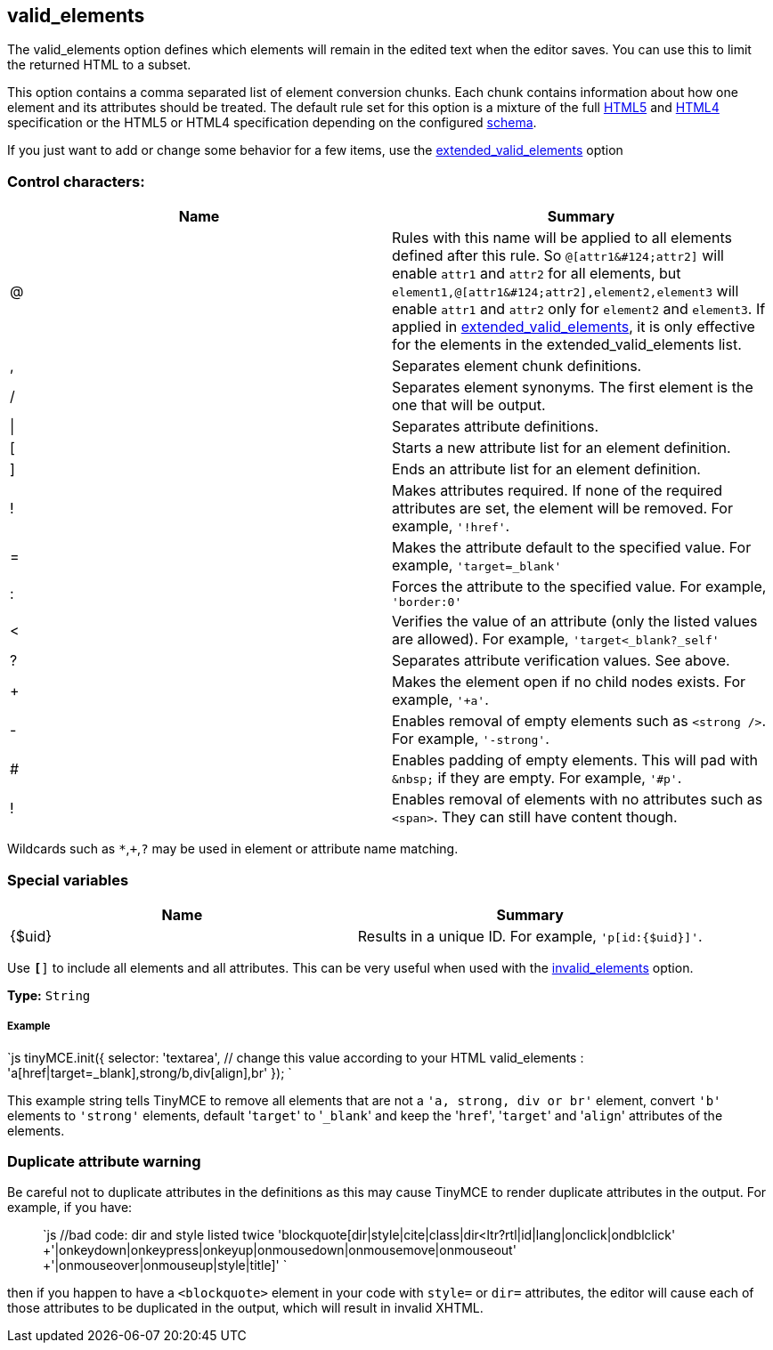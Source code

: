 == valid_elements

The valid_elements option defines which elements will remain in the edited text when the editor saves. You can use this to limit the returned HTML to a subset.

This option contains a comma separated list of element conversion chunks. Each chunk contains information about how one element and its attributes should be treated. The default rule set for this option is a mixture of the full https://html.spec.whatwg.org/[HTML5] and http://www.w3.org/TR/REC-html40/[HTML4] specification or the HTML5 or HTML4 specification depending on the configured link:{baseurl}/configure/content-filtering/#schema[schema].

If you just want to add or change some behavior for a few items, use the link:{baseurl}/configure/content-filtering/#extended_valid_elements[extended_valid_elements] option

=== Control characters:

|===
| Name | Summary

| @
| Rules with this name will be applied to all elements defined after this rule. So `+@[attr1&#124;attr2]+` will enable `attr1` and `attr2` for all elements, but `+element1,@[attr1&#124;attr2],element2,element3+` will enable `attr1` and `attr2` only for `element2` and `element3`. If applied in link:{baseurl}/configure/content-filtering/#extended_valid_elements[extended_valid_elements], it is only effective for the elements in the extended_valid_elements list.

| ,
| Separates element chunk definitions.

| /
| Separates element synonyms. The first element is the one that will be output.

| \|
| Separates attribute definitions.

| [
| Starts a new attribute list for an element definition.

| ]
| Ends an attribute list for an element definition.

| !
| Makes attributes required. If none of the required attributes are set, the element will be removed. For example, `'!href'`.

| =
| Makes the attribute default to the specified value. For example, `'target=_blank'`

| :
| Forces the attribute to the specified value. For example, `'border:0'`

| <
| Verifies the value of an attribute (only the listed values are allowed). For example, `'target<_blank?_self'`

| ?
| Separates attribute verification values. See above.

| +
| Makes the element open if no child nodes exists. For example, `'+a'`.

| -
| Enables removal of empty elements such as `<strong />`. For example, `'-strong'`.

| #
| Enables padding of empty elements. This will pad with `+&nbsp;+` if they are empty. For example, `'#p'`.

| !
| Enables removal of elements with no attributes such as `<span>`. They can still have content though.
|===

Wildcards such as `*`,`+`,`?` may be used in element or attribute name matching.

=== Special variables

|===
| Name | Summary

| {$uid}
| Results in a unique ID. For example, `'p[id:{$uid}]'`.
|===

Use `*[*]` to include all elements and all attributes. This can be very useful when used with the link:{baseurl}/configure/content-filtering/#invalid_elements[invalid_elements] option.

*Type:* `String`

[discrete]
===== Example

`js
tinyMCE.init({
  selector: 'textarea',  // change this value according to your HTML
  valid_elements : 'a[href|target=_blank],strong/b,div[align],br'
});
`

This example string tells TinyMCE to remove all elements that are not a `'a, strong, div or br'` element, convert `'b'` elements to `'strong'` elements, default '[.code]``target``' to '[.code]``_blank``' and keep the '[.code]``href``', '[.code]``target``' and '[.code]``align``' attributes of the elements.

=== Duplicate attribute warning

Be careful not to duplicate attributes in the definitions as this may cause TinyMCE to render duplicate attributes in the output. For example, if you have:

____
`js
 //bad code: dir and style listed twice
 'blockquote[dir|style|cite|class|dir<ltr?rtl|id|lang|onclick|ondblclick'
  +'|onkeydown|onkeypress|onkeyup|onmousedown|onmousemove|onmouseout'
  +'|onmouseover|onmouseup|style|title]'
`
____

then if you happen to have a `<blockquote>` element in your code with `style=` or `dir=` attributes, the editor will cause each of those attributes to be duplicated in the output, which will result in invalid XHTML.
